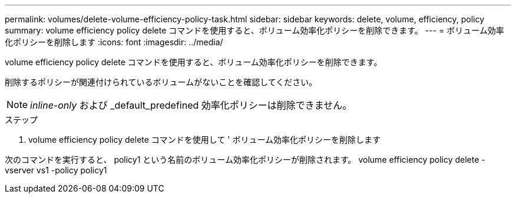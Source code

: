 ---
permalink: volumes/delete-volume-efficiency-policy-task.html 
sidebar: sidebar 
keywords: delete, volume, efficiency, policy 
summary: volume efficiency policy delete コマンドを使用すると、ボリューム効率化ポリシーを削除できます。 
---
= ボリューム効率化ポリシーを削除します
:icons: font
:imagesdir: ../media/


[role="lead"]
volume efficiency policy delete コマンドを使用すると、ボリューム効率化ポリシーを削除できます。

削除するポリシーが関連付けられているボリュームがないことを確認してください。

[NOTE]
====
_inline-only_ および _default_predefined 効率化ポリシーは削除できません。

====
.ステップ
. volume efficiency policy delete コマンドを使用して ' ボリューム効率化ポリシーを削除します


次のコマンドを実行すると、 policy1 という名前のボリューム効率化ポリシーが削除されます。 volume efficiency policy delete -vserver vs1 -policy policy1
